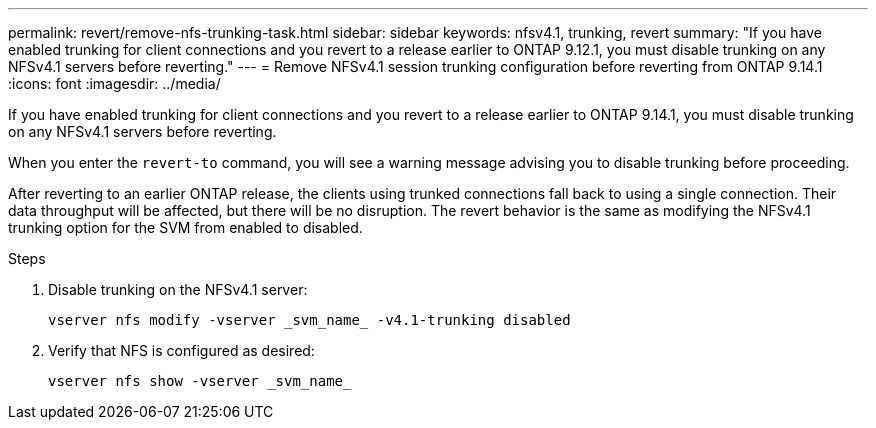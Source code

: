 ---
permalink: revert/remove-nfs-trunking-task.html
sidebar: sidebar
keywords: nfsv4.1, trunking, revert
summary: "If you have enabled trunking for client connections and you revert to a release earlier to ONTAP 9.12.1, you must disable trunking on any NFSv4.1 servers before reverting."
---
= Remove NFSv4.1 session trunking configuration before reverting from ONTAP 9.14.1
:icons: font
:imagesdir: ../media/

[.lead]
If you have enabled trunking for client connections and you revert to a release earlier to ONTAP 9.14.1, you must disable trunking on any NFSv4.1 servers before reverting.

When you enter the `revert-to` command, you will see a warning message advising you to disable trunking before proceeding.

After reverting to an earlier ONTAP release, the clients using trunked connections fall back to using a single connection. Their data throughput will be affected, but there will be no disruption. The revert behavior is the same as modifying the NFSv4.1 trunking option for the SVM from enabled to disabled.

.Steps

. Disable trunking on the NFSv4.1 server:
+
[source,cli]
----
vserver nfs modify -vserver _svm_name_ -v4.1-trunking disabled
----

. Verify that NFS is configured as desired:
+
[source,cli]
----
vserver nfs show -vserver _svm_name_
----

// 2022 Dec 07, ONTAPDOC-551